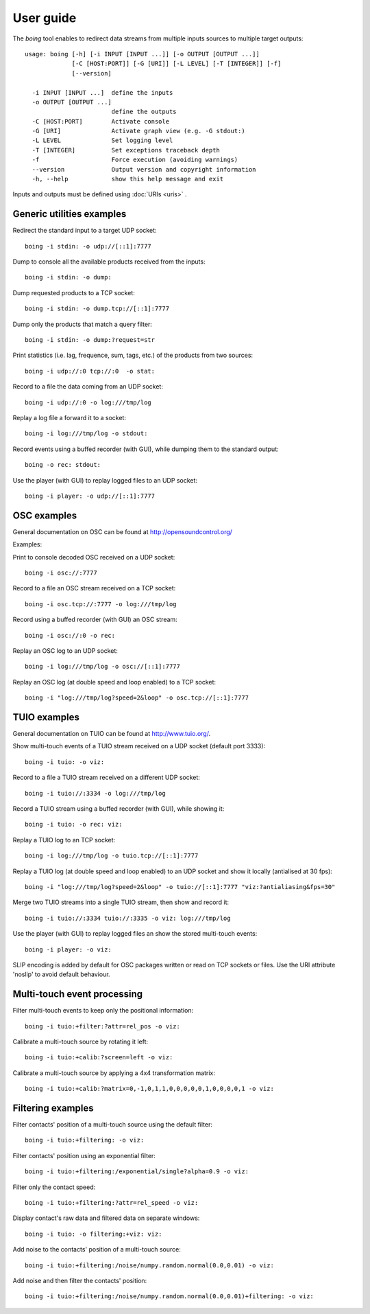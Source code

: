 
User guide
==========

The *boing* tool enables to redirect data streams from multiple inputs
sources to multiple target outputs::

  usage: boing [-h] [-i INPUT [INPUT ...]] [-o OUTPUT [OUTPUT ...]]
  	       [-C [HOST:PORT]] [-G [URI]] [-L LEVEL] [-T [INTEGER]] [-f]
	       [--version]

    -i INPUT [INPUT ...]  define the inputs
    -o OUTPUT [OUTPUT ...]
			  define the outputs
    -C [HOST:PORT]        Activate console
    -G [URI]              Activate graph view (e.g. -G stdout:)
    -L LEVEL              Set logging level
    -T [INTEGER]          Set exceptions traceback depth
    -f                    Force execution (avoiding warnings)
    --version             Output version and copyright information
    -h, --help            show this help message and exit

Inputs and outputs must be defined using :doc:`URIs <uris>` .

Generic utilities examples
--------------------------

Redirect the standard input to a target UDP socket::

  boing -i stdin: -o udp://[::1]:7777

Dump to console all the available products received from the inputs::

  boing -i stdin: -o dump:

Dump requested products to a TCP socket::

  boing -i stdin: -o dump.tcp://[::1]:7777

Dump only the products that match a query filter::

  boing -i stdin: -o dump:?request=str

Print statistics (i.e. lag, frequence, sum, tags, etc.) of the
products from two sources::

  boing -i udp://:0 tcp://:0  -o stat:

Record to a file the data coming from an UDP socket::

  boing -i udp://:0 -o log:///tmp/log

Replay a log file a forward it to a socket::

  boing -i log:///tmp/log -o stdout:

Record events using a buffed recorder (with GUI), while dumping them
to the standard output::

  boing -o rec: stdout:

Use the player (with GUI) to replay logged files to an UDP socket::

  boing -i player: -o udp://[::1]:7777


OSC examples
------------

General documentation on OSC can be found at http://opensoundcontrol.org/

Examples:

Print to console decoded OSC received on a UDP socket::

  boing -i osc://:7777

Record to a file an OSC stream received on a TCP socket::

  boing -i osc.tcp://:7777 -o log:///tmp/log

Record using a buffed recorder (with GUI) an OSC stream::

  boing -i osc://:0 -o rec:

Replay an OSC log to an UDP socket::

  boing -i log:///tmp/log -o osc://[::1]:7777

Replay an OSC log (at double speed and loop enabled) to a TCP socket::

  boing -i "log:///tmp/log?speed=2&loop" -o osc.tcp://[::1]:7777


TUIO examples
-------------

General documentation on TUIO can be found at http://www.tuio.org/.

Show multi-touch events of a TUIO stream received on a UDP socket
(default port 3333)::

  boing -i tuio: -o viz:

Record to a file a TUIO stream received on a different UDP socket::

  boing -i tuio://:3334 -o log:///tmp/log

Record a TUIO stream using a buffed recorder (with GUI), while showing it::

  boing -i tuio: -o rec: viz:

Replay a TUIO log to an TCP socket::

  boing -i log:///tmp/log -o tuio.tcp://[::1]:7777

Replay a TUIO log (at double speed and loop enabled) to an UDP socket
and show it locally (antialised at 30 fps)::

  boing -i "log:///tmp/log?speed=2&loop" -o tuio://[::1]:7777 "viz:?antialiasing&fps=30"

Merge two TUIO streams into a single TUIO stream, then show and record it::

  boing -i tuio://:3334 tuio://:3335 -o viz: log:///tmp/log

Use the player (with GUI) to replay logged files an show the stored
multi-touch events::

  boing -i player: -o viz:

SLIP encoding is added by default for OSC packages written or read on
TCP sockets or files. Use the URI attribute 'noslip' to avoid default
behaviour.


Multi-touch event processing
----------------------------

Filter multi-touch events to keep only the positional information::

  boing -i tuio:+filter:?attr=rel_pos -o viz:

Calibrate a multi-touch source by rotating it left::

  boing -i tuio:+calib:?screen=left -o viz:

Calibrate a multi-touch source by applying a 4x4 transformation matrix::

  boing -i tuio:+calib:?matrix=0,-1,0,1,1,0,0,0,0,0,1,0,0,0,0,1 -o viz:


Filtering examples
------------------

Filter contacts' position of a multi-touch source using the default filter::

  boing -i tuio:+filtering: -o viz:

Filter contacts' position using an exponential filter::

  boing -i tuio:+filtering:/exponential/single?alpha=0.9 -o viz:

Filter only the contact speed::

  boing -i tuio:+filtering:?attr=rel_speed -o viz:

Display contact's raw data and filtered data on separate windows::

  boing -i tuio: -o filtering:+viz: viz:

Add noise to the contacts' position of a multi-touch source::

  boing -i tuio:+filtering:/noise/numpy.random.normal(0.0,0.01) -o viz:

Add noise and then filter the contacts' position::

  boing -i tuio:+filtering:/noise/numpy.random.normal(0.0,0.01)+filtering: -o viz:
